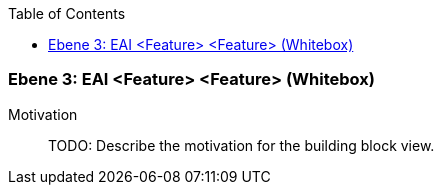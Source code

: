 // Begin Protected Region [[meta-data]]

// End Protected Region   [[meta-data]]

:toc:

[#49055818-d579-11ee-903e-9f564e4de07e]
=== Ebene 3: EAI <Feature> <Feature> (Whitebox)
Motivation::
// Begin Protected Region [[motivation]]
TODO: Describe the motivation for the building block view.
// End Protected Region   [[motivation]]


// Begin Protected Region [[49055818-d579-11ee-903e-9f564e4de07e,customText]]

// End Protected Region   [[49055818-d579-11ee-903e-9f564e4de07e,customText]]

// Actifsource ID=[803ac313-d64b-11ee-8014-c150876d6b6e,49055818-d579-11ee-903e-9f564e4de07e,QbH3o9RKIfR6M/rbIRuv9JrK8zI=]
